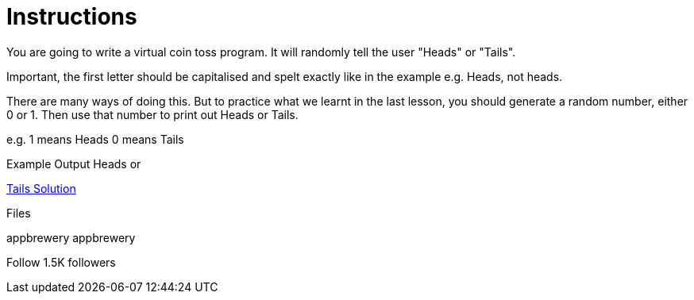 = Instructions

You are going to write a virtual coin toss program. It will randomly tell the user "Heads" or "Tails".

Important, the first letter should be capitalised and spelt exactly like in the example e.g. Heads, not heads.

There are many ways of doing this. But to practice what we learnt in the last lesson, you should generate a random number, either 0 or 1. Then use that number to print out Heads or Tails.

e.g. 1 means Heads 0 means Tails

Example Output
Heads
or

https://repl.it/@appbrewery/day-4-1-solution[Tails
Solution]

Files


appbrewery
appbrewery

Follow
1.5K followers